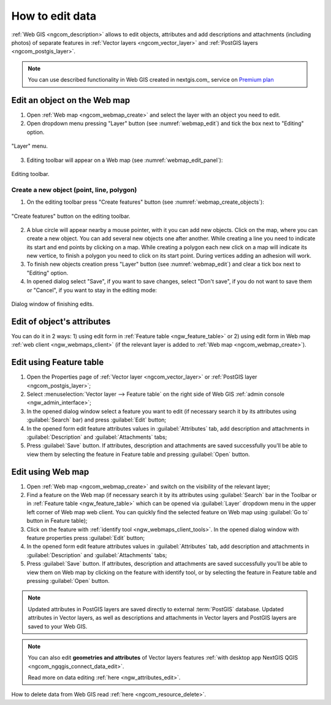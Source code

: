 .. _ngcom_data_edit:

How to edit data
=====================================

:ref:`Web GIS <ngcom_description>` allows to edit objects, attributes and add descriptions and attachments (including photos) of separate features in :ref:`Vector layers <ngcom_vector_layer>` and :ref:`PostGIS layers <ngcom_postgis_layer>`.
	
.. note:: 
	You can use described functionality in Web GIS created in nextgis.com_ service on `Premium plan <http://nextgis.com/pricing/#premium/>`_

.. _ngcom_data_edit_objects:

Edit an object on the Web map
------------------------------

1. Open :ref:`Web map <ngcom_webmap_create>` and select the layer with an object you need to edit.
2. Open dropdown menu pressing "Layer" button (see :numref:`webmap_edit`) and tick the box next to "Editing" option.

.. figure:: _static/webgis_edit_objects_eng.png
   :name: webmap_edit
   :align: center
   :width: 16cm

   "Layer" menu.

3. Editing toolbar will appear on a Web map (see :numref:`webmap_edit_panel`):

.. figure:: _static/webgis_edit_objects_panel_eng.png
   :name: webmap_edit_panel
   :align: center
   :width: 16cm

   Editing toolbar.
   
Create a new object (point, line, polygon)
~~~~~~~~~~~~~~~~~~~~~~~~~~~~~~~~~~~~~~~~~~~~~~~~

1. On the editing toolbar press "Create features" button (see :numref:`webmap_create_objects`):

.. figure:: _static/webgis_create_new_objects_eng.png
   :name: webmap_create_objects
   :align: center
   :width: 16cm

   "Create features" button on the editing toolbar.

2. A blue circle will appear nearby a mouse pointer, with it you can add new objects. Click on the map, where you can create a new object. You can add several new objects one after another. While creating a line you need to indicate its start and end points by clicking on a map. While creating a polygon each new click on a map will indicate its new vertice, to finish a polygon you need to click on its start point. During vertices adding an adhesion will work.
3. To finish new objects creation press "Layer" button (see :numref:`webmap_edit`) and clear a tick box next to "Editing" option.
4. In opened dialog select "Save", if you want to save changes, select "Don't save", if you do not want to save them or "Cancel", if you want to stay in the editing mode:

.. figure:: _static/webgis_finish_editting_eng.png
   :name: webmap_finish_edit
   :align: center
   :width: 16cm

   Dialog window of finishing edits.
   
Edit of object's attributes
---------------------------

You can do it in 2 ways: 
1) using edit form in :ref:`Feature table <ngw_feature_table>` or
2) using edit form in Web map :ref:`web client <ngw_webmaps_client>` (if the relevant layer is added to :ref:`Web map <ngcom_webmap_create>`).

.. _ngcom_data_edit_table:

Edit using Feature table
-----------------------------------------------

#. Open the Properties page of :ref:`Vector layer <ngcom_vector_layer>` or :ref:`PostGIS layer <ngcom_postgis_layer>`;
#. Select :menuselection:`Vector layer --> Feature table` on the right side of Web GIS :ref:`admin console <ngw_admin_interface>`;
#. In the opened dialog window select a feature you want to edit (if necessary search it by its attributes using :guilabel:`Search` bar) and press :guilabel:`Edit` button;
#. In the opened form edit feature attributes values in :guilabel:`Attributes` tab, add description and attachments in :guilabel:`Description` and :guilabel:`Attachments` tabs;
#. Press :guilabel:`Save` button. If attributes, description and attachments are saved successfully you'll be able to view them by selecting the feature in Feature table and pressing :guilabel:`Open` button.

.. _ngcom_data_edit_webmap:

Edit using Web map
---------------------------------------

#. Open :ref:`Web map <ngcom_webmap_create>` and switch on the visibility of the relevant layer;
#. Find a feature on the Web map (if necessary search it by its attributes using :guilabel:`Search` bar in the Toolbar or in :ref:`Feature table <ngw_feature_table>` which can be opened via :guilabel:`Layer` dropdown menu in the upper left corner of Web map web client. You can quickly find the selected feature on Web map using :guilabel:`Go to` button in Feature table);
#. Click on the feature with :ref:`identify tool <ngw_webmaps_client_tools>`. In the opened dialog window with feature properties press :guilabel:`Edit` button;
#. In the opened form edit feature attributes values in :guilabel:`Attributes` tab, add description and attachments in :guilabel:`Description` and :guilabel:`Attachments` tabs;
#. Press :guilabel:`Save` button. If attributes, description and attachments are saved successfully you'll be able to view them on Web map by clicking on the feature with identify tool, or by selecting the feature in Feature table and pressing :guilabel:`Open` button.

.. note:: 
	Updated attributes in PostGIS layers are saved directly to external :term:`PostGIS` database. Updated attributes in Vector layers, as well as descriptions and attachments in Vector layers and PostGIS layers are saved to your Web GIS.

.. note:: 
	You can also edit **geometries and attributes** of Vector layers features :ref:`with desktop app NextGIS QGIS <ngcom_ngqgis_connect_data_edit>`.

	Read more on data editing :ref:`here <ngw_attributes_edit>`.

How to delete data from Web GIS read :ref:`here <ngcom_resource_delete>`.
